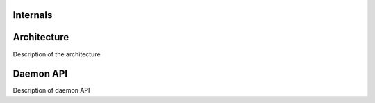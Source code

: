 Internals
=========

Architecture
============

Description of the architecture

Daemon API
==========

Description of daemon API
